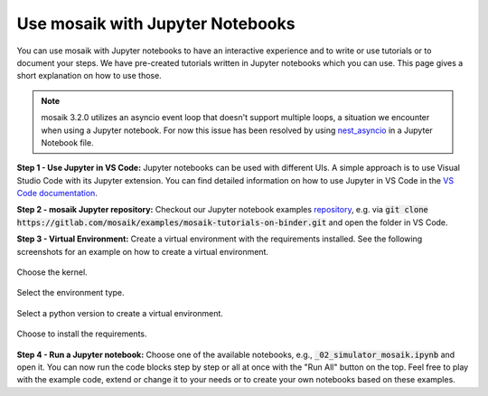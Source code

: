 =================================
Use mosaik with Jupyter Notebooks
=================================

You can use mosaik with Jupyter notebooks to have an interactive experience and to write or use tutorials or to document your steps. We have pre-created tutorials written in Jupyter notebooks which you can use. This page gives a short explanation on how to use those.

.. note::

   mosaik 3.2.0 utilizes an asyncio event loop that doesn't support multiple loops, a situation we encounter when using a Jupyter notebook. For now this issue has been resolved by using `nest_asyncio <https://pypi.org/project/nest-asyncio/>`_ in a Jupyter Notebook file. 

**Step 1 - Use Jupyter in VS Code:** Jupyter notebooks can be used with different UIs. A simple approach is to use Visual Studio Code with its Jupyter extension. You can find detailed information on how to use Jupyter in VS Code in the `VS Code documentation <https://code.visualstudio.com/docs/datascience/jupyter-notebooks>`_.

**Step 2 - mosaik Jupyter repository:** Checkout our Jupyter notebook examples `repository <https://gitlab.com/mosaik/examples/mosaik-tutorials-on-binder>`_, e.g. via :code:`git clone https://gitlab.com/mosaik/examples/mosaik-tutorials-on-binder.git` and open the folder in VS Code.

**Step 3 - Virtual Environment:** Create a virtual environment with the requirements installed. See the following screenshots for an example on how to create a virtual environment.

.. figure:: /_static/tutorials/jupyter/1-kernel.png
   :width: 100%
   :align: center
   :alt: Choosing the kernel

   Choose the kernel.

.. figure:: /_static/tutorials/jupyter/2-venv.png
   :width: 100%
   :align: center
   :alt: Choosing to create a virtual environment

   Select the environment type. 

.. figure:: /_static/tutorials/jupyter/3-python.png
   :width: 100%
   :align: center
   :alt: Choosing the Python interpreter

   Select a python version to create a virtual environment.

.. figure:: /_static/tutorials/jupyter/4-requirements.png
   :width: 100%
   :align: center
   :alt: Choose to install the requirements

   Choose to install the requirements.

**Step 4 - Run a Jupyter notebook:** Choose one of the available notebooks, e.g., :code:`_02_simulator_mosaik.ipynb` and open it. You can now run the code blocks step by step or all at once with the "Run All" button on the top. Feel free to play with the example code, extend or change it to your needs or to create your own notebooks based on these examples. 
